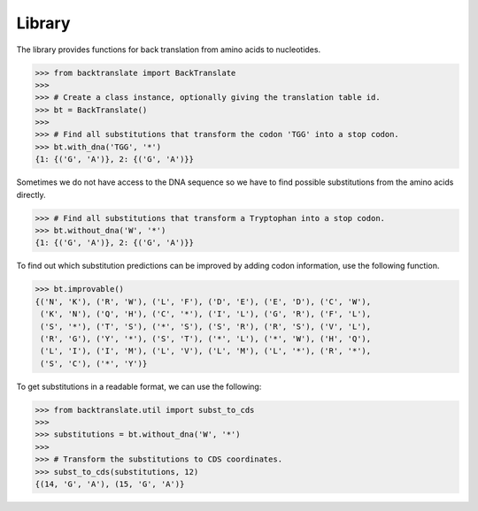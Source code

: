 Library
=======

The library provides functions for back translation from amino acids to
nucleotides.

.. code:: python

    >>> from backtranslate import BackTranslate
    >>>
    >>> # Create a class instance, optionally giving the translation table id.
    >>> bt = BackTranslate()
    >>>
    >>> # Find all substitutions that transform the codon 'TGG' into a stop codon.
    >>> bt.with_dna('TGG', '*')
    {1: {('G', 'A')}, 2: {('G', 'A')}}

Sometimes we do not have access to the DNA sequence so we have to find possible
substitutions from the amino acids directly.

.. code:: python

    >>> # Find all substitutions that transform a Tryptophan into a stop codon.
    >>> bt.without_dna('W', '*')
    {1: {('G', 'A')}, 2: {('G', 'A')}}

To find out which substitution predictions can be improved by adding codon
information, use the following function.

.. code:: python

    >>> bt.improvable()
    {('N', 'K'), ('R', 'W'), ('L', 'F'), ('D', 'E'), ('E', 'D'), ('C', 'W'),
     ('K', 'N'), ('Q', 'H'), ('C', '*'), ('I', 'L'), ('G', 'R'), ('F', 'L'),
     ('S', '*'), ('T', 'S'), ('*', 'S'), ('S', 'R'), ('R', 'S'), ('V', 'L'),
     ('R', 'G'), ('Y', '*'), ('S', 'T'), ('*', 'L'), ('*', 'W'), ('H', 'Q'),
     ('L', 'I'), ('I', 'M'), ('L', 'V'), ('L', 'M'), ('L', '*'), ('R', '*'),
     ('S', 'C'), ('*', 'Y')}

To get substitutions in a readable format, we can use the following:

.. code:: python

    >>> from backtranslate.util import subst_to_cds
    >>>
    >>> substitutions = bt.without_dna('W', '*')
    >>>
    >>> # Transform the substitutions to CDS coordinates.
    >>> subst_to_cds(substitutions, 12)
    {(14, 'G', 'A'), (15, 'G', 'A')}
